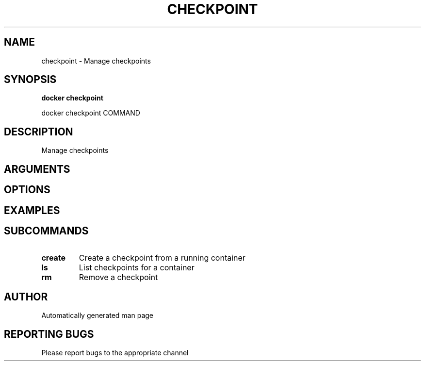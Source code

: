 .TH CHECKPOINT 1 "April 2025" "CmdDocGen" "User Commands"
.SH NAME
checkpoint \- Manage checkpoints
.SH SYNOPSIS
.B docker checkpoint
.PP
docker checkpoint COMMAND
.SH DESCRIPTION
Manage checkpoints
.SH ARGUMENTS
.SH OPTIONS
.SH EXAMPLES
.SH SUBCOMMANDS
.TP
.B create
Create a checkpoint from a running container
.TP
.B ls
List checkpoints for a container
.TP
.B rm
Remove a checkpoint
.SH AUTHOR
Automatically generated man page
.SH REPORTING BUGS
Please report bugs to the appropriate channel
